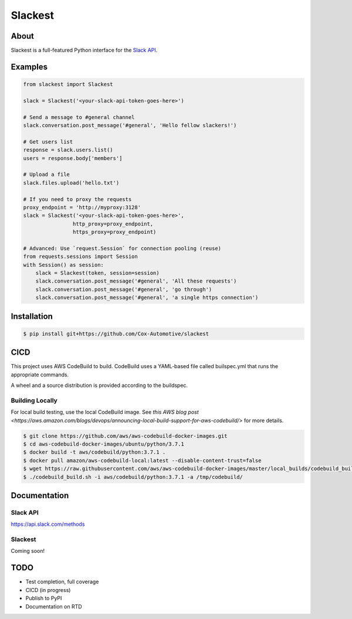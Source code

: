 ========
Slackest
========

|build status|
|pylint|

About
=====

Slackest is a full-featured Python interface for the `Slack API
<https://api.slack.com/>`_.

Examples
========
.. code-block:: python

    from slackest import Slackest

    slack = Slackest('<your-slack-api-token-goes-here>')

    # Send a message to #general channel
    slack.conversation.post_message('#general', 'Hello fellow slackers!')

    # Get users list
    response = slack.users.list()
    users = response.body['members']

    # Upload a file
    slack.files.upload('hello.txt')

    # If you need to proxy the requests
    proxy_endpoint = 'http://myproxy:3128'
    slack = Slackest('<your-slack-api-token-goes-here>',
                    http_proxy=proxy_endpoint,
                    https_proxy=proxy_endpoint)

    # Advanced: Use `request.Session` for connection pooling (reuse)
    from requests.sessions import Session
    with Session() as session:
        slack = Slackest(token, session=session)
        slack.conversation.post_message('#general', 'All these requests')
        slack.conversation.post_message('#general', 'go through')
        slack.conversation.post_message('#general', 'a single https connection')

Installation
============

.. code-block:: bash

    $ pip install git+https://github.com/Cox-Automotive/slackest

CICD
====

This project uses AWS CodeBuild to build. CodeBuild uses a YAML-based file called builspec.yml that runs the appropriate commands.

A wheel and a source distribution is provided according to the buildspec.

Building Locally
----------------

For local build testing, use the local CodeBuild image. See `this AWS blog post <https://aws.amazon.com/blogs/devops/announcing-local-build-support-for-aws-codebuild/>` for more details.

.. code-block:: bash

    $ git clone https://github.com/aws/aws-codebuild-docker-images.git
    $ cd aws-codebuild-docker-images/ubuntu/python/3.7.1
    $ docker build -t aws/codebuild/python:3.7.1 .
    $ docker pull amazon/aws-codebuild-local:latest --disable-content-trust=false
    $ wget https://raw.githubusercontent.com/aws/aws-codebuild-docker-images/master/local_builds/codebuild_build.sh && chmod +x codebuild_build.sh
    $ ./codebuild_build.sh -i aws/codebuild/python:3.7.1 -a /tmp/codebuild/


Documentation
=============

Slack API
---------

https://api.slack.com/methods

Slackest
--------

Coming soon!

TODO
====

* Test completion, full coverage
* CICD (in progress)
* Publish to PyPI
* Documentation on RTD


.. |build status| image:: https://codebuild.us-east-1.amazonaws.com/badges?uuid=eyJlbmNyeXB0ZWREYXRhIjoibStlNTVWVjBDMk1hOFU4ekRiNlNRdExXeCtSZFFsdlN0UjRnZzJsU2VNaDBqc3IwRnlmM2lSVG1zcjh2NEZ0WVoyQ0hwVStxU3VoblRIc2NxVjRYRU5vPSIsIml2UGFyYW1ldGVyU3BlYyI6Im5NSjdaT1lFM2hKaWxiR1IiLCJtYXRlcmlhbFNldFNlcmlhbCI6MX0%3D&branch=master
.. |pylint| image:: https://slackest.s3.amazonaws.com/pylint.svg
